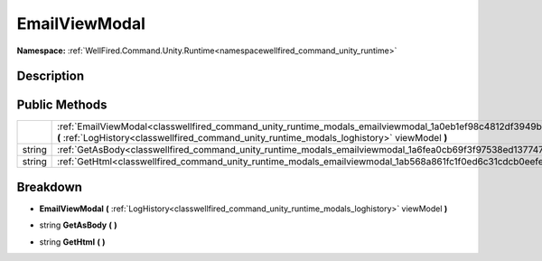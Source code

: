 .. _classwellfired_command_unity_runtime_modals_emailviewmodal:

EmailViewModal
===============

**Namespace:** :ref:`WellFired.Command.Unity.Runtime<namespacewellfired_command_unity_runtime>`

Description
------------



Public Methods
---------------

+-------------+-----------------------------------------------------------------------------------------------------------------------------------------------------------------------------------------------------------------------+
|             |:ref:`EmailViewModal<classwellfired_command_unity_runtime_modals_emailviewmodal_1a0eb1ef98c4812df3949ba9590d21ce11>` **(** :ref:`LogHistory<classwellfired_command_unity_runtime_modals_loghistory>` viewModel **)**   |
+-------------+-----------------------------------------------------------------------------------------------------------------------------------------------------------------------------------------------------------------------+
|string       |:ref:`GetAsBody<classwellfired_command_unity_runtime_modals_emailviewmodal_1a6fea0cb69f3f97538ed13774749239fc>` **(**  **)**                                                                                           |
+-------------+-----------------------------------------------------------------------------------------------------------------------------------------------------------------------------------------------------------------------+
|string       |:ref:`GetHtml<classwellfired_command_unity_runtime_modals_emailviewmodal_1ab568a861fc1f0ed6c31cdcb0eefe5369>` **(**  **)**                                                                                             |
+-------------+-----------------------------------------------------------------------------------------------------------------------------------------------------------------------------------------------------------------------+

Breakdown
----------

.. _classwellfired_command_unity_runtime_modals_emailviewmodal_1a0eb1ef98c4812df3949ba9590d21ce11:

-  **EmailViewModal** **(** :ref:`LogHistory<classwellfired_command_unity_runtime_modals_loghistory>` viewModel **)**

.. _classwellfired_command_unity_runtime_modals_emailviewmodal_1a6fea0cb69f3f97538ed13774749239fc:

- string **GetAsBody** **(**  **)**

.. _classwellfired_command_unity_runtime_modals_emailviewmodal_1ab568a861fc1f0ed6c31cdcb0eefe5369:

- string **GetHtml** **(**  **)**

